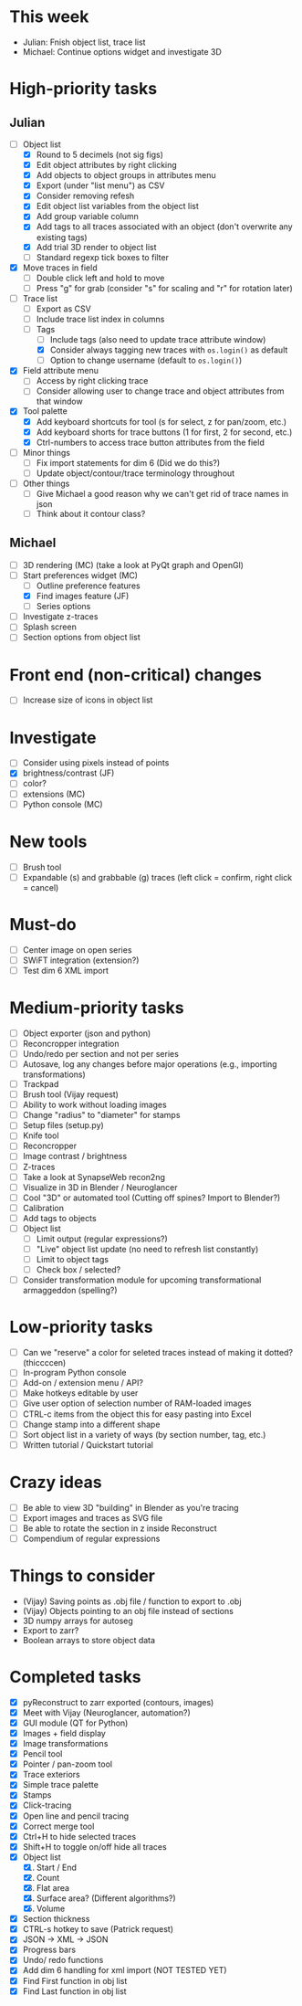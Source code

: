 * This week

- Julian: Fnish object list, trace list
- Michael: Continue options widget and investigate 3D

* High-priority tasks

** Julian

- [ ] Object list
   - [X] Round to 5 decimels (not sig figs)
   - [X] Edit object attributes by right clicking
   - [X] Add objects to object groups in attributes menu
   - [X] Export (under "list menu") as CSV
   - [X] Consider removing refesh
   - [X] Edit object list variables from the object list
   - [X] Add group variable column
   - [X] Add tags to all traces associated with an object (don't overwrite any existing tags)
   - [X] Add trial 3D render to object list
   - [ ] Standard regexp tick boxes to filter
     
- [X] Move traces in field
   - [ ] Double click left and hold to move
   - [ ] Press "g" for grab (consider "s" for scaling and "r" for rotation later)
        
- [ ] Trace list
   - [ ] Export as CSV
   - [ ] Include trace list index in columns
   - [ ] Tags
      - [ ] Include tags (also need to update trace attribute window)
      - [X] Consider always tagging new traces with =os.login()= as default
      - [ ] Option to change username (default to =os.login()=)
     
- [X] Field attribute menu
   - [ ] Access by right clicking trace
   - [ ] Consider allowing user to change trace and object attributes from that window
     
- [X] Tool palette
   - [X] Add keyboard shortcuts for tool (s for select, z for pan/zoom, etc.)
   - [X] Add keyboard shorts for trace buttons (1 for first, 2 for second, etc.)
   - [X] Ctrl-numbers to access trace button attributes from the field

- [ ] Minor things
   - [ ] Fix import statements for dim 6 (Did we do this?)
   - [ ] Update object/contour/trace terminology throughout

- [ ] Other things
   - [ ] Give Michael a good reason why we can't get rid of trace names in json
   - [ ] Think about it contour class?
  
** Michael

- [ ] 3D rendering (MC) (take a look at PyQt graph and OpenGl)
- [-] Start preferences widget (MC)
   - [ ] Outline preference features
   - [X] Find images feature (JF)
   - [ ] Series options
- [ ] Investigate z-traces
- [ ] Splash screen
- [ ] Section options from object list
     
* Front end (non-critical) changes

- [ ] Increase size of icons in object list
  
* Investigate

- [ ] Consider using pixels instead of points
- [X] brightness/contrast (JF)
- [ ] color?
- [ ] extensions (MC)
- [ ] Python console (MC)

* New tools

- [ ] Brush tool
- [ ] Expandable (s) and grabbable (g) traces (left click = confirm, right click = cancel)

* Must-do

- [ ] Center image on open series
- [ ] SWiFT integration (extension?)
- [ ] Test dim 6 XML import

* Medium-priority tasks

- [ ] Object exporter (json and python)
- [ ] Reconcropper integration
- [ ] Undo/redo per section and not per series
- [ ] Autosave, log any changes before major operations (e.g., importing transformations)
- [ ] Trackpad
- [ ] Brush tool (Vijay request)
- [ ] Ability to work without loading images
- [ ] Change "radius" to "diameter" for stamps
- [ ] Setup files (setup.py)
- [ ] Knife tool
- [ ] Reconcropper
- [ ] Image contrast / brightness
- [ ] Z-traces
- [ ] Take a look at SynapseWeb recon2ng
- [ ] Visualize in 3D in Blender / Neuroglancer
- [ ] Cool "3D" or automated tool (Cutting off spines? Import to Blender?)
- [ ] Calibration
- [ ] Add tags to objects
- [ ] Object list
   - [ ] Limit output (regular expressions?)
   - [ ] "Live" object list update (no need to refresh list constantly)
   - [ ] Limit to object tags
   - [ ] Check box / selected?
- [ ] Consider transformation module for upcoming transformational armaggeddon (spelling?) 

* Low-priority tasks

- [ ] Can we "reserve" a color for seleted traces instead of making it dotted? (thiccccen)
- [ ] In-program Python console
- [ ] Add-on / extension menu / API?
- [ ] Make hotkeys editable by user
- [ ] Give user option of selection number of RAM-loaded images
- [ ] CTRL-c items from the object this for easy pasting into Excel
- [ ] Change stamp into a different shape
- [ ] Sort object list in a variety of ways (by section number, tag, etc.)
- [ ] Written tutorial / Quickstart tutorial

* Crazy ideas

- [ ] Be able to view 3D "building" in Blender as you're tracing
- [ ] Export images and traces as SVG file
- [ ] Be able to rotate the section in z inside Reconstruct
- [ ] Compendium of regular expressions

* Things to consider

- (Vijay) Saving points as .obj file / function to export to .obj
- (Vijay) Objects pointing to an obj file instead of sections
- 3D numpy arrays for autoseg
- Export to zarr?
- Boolean arrays to store object data
  
* Completed tasks

- [X] pyReconstruct to zarr exported (contours, images)
- [X] Meet with Vijay (Neuroglancer, automation?)
- [X] GUI module (QT for Python)
- [X] Images + field display
- [X] Image transformations
- [X] Pencil tool
- [X] Pointer / pan-zoom tool
- [X] Trace exteriors
- [X] Simple trace palette
- [X] Stamps
- [X] Click-tracing
- [X] Open line and pencil tracing
- [X] Correct merge tool
- [X] Ctrl+H to hide selected traces
- [X] Shift+H to toggle on/off hide all traces
- [X] Object list
   1) [X] Start / End
   2) [X] Count 
   3) [X] Flat area
   4) [X] Surface area? (Different algorithms?)
   5) [X] Volume
- [X] Section thickness
- [X] CTRL-s hotkey to save (Patrick request)
- [X] JSON -> XML -> JSON
- [X] Progress bars
- [X] Undo/ redo functions
- [X] Add dim 6 handling for xml import (NOT TESTED YET)
- [X] Find First function in obj list
- [X] Find Last function in obj list

